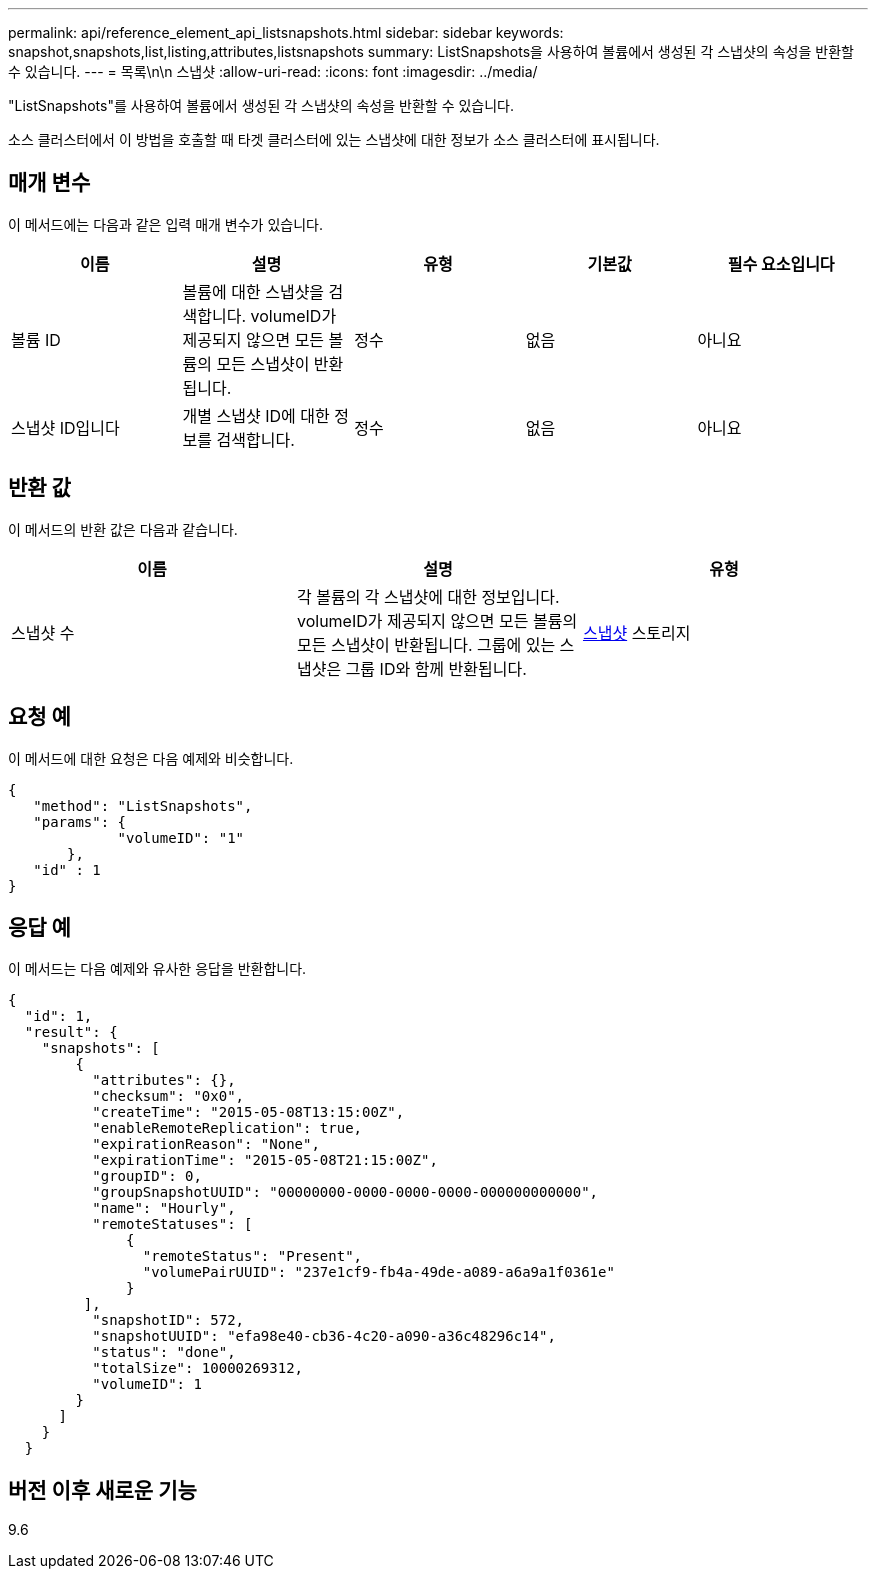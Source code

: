---
permalink: api/reference_element_api_listsnapshots.html 
sidebar: sidebar 
keywords: snapshot,snapshots,list,listing,attributes,listsnapshots 
summary: ListSnapshots을 사용하여 볼륨에서 생성된 각 스냅샷의 속성을 반환할 수 있습니다. 
---
= 목록\n\n 스냅샷
:allow-uri-read: 
:icons: font
:imagesdir: ../media/


[role="lead"]
"ListSnapshots"를 사용하여 볼륨에서 생성된 각 스냅샷의 속성을 반환할 수 있습니다.

소스 클러스터에서 이 방법을 호출할 때 타겟 클러스터에 있는 스냅샷에 대한 정보가 소스 클러스터에 표시됩니다.



== 매개 변수

이 메서드에는 다음과 같은 입력 매개 변수가 있습니다.

|===
| 이름 | 설명 | 유형 | 기본값 | 필수 요소입니다 


 a| 
볼륨 ID
 a| 
볼륨에 대한 스냅샷을 검색합니다. volumeID가 제공되지 않으면 모든 볼륨의 모든 스냅샷이 반환됩니다.
 a| 
정수
 a| 
없음
 a| 
아니요



 a| 
스냅샷 ID입니다
 a| 
개별 스냅샷 ID에 대한 정보를 검색합니다.
 a| 
정수
 a| 
없음
 a| 
아니요

|===


== 반환 값

이 메서드의 반환 값은 다음과 같습니다.

|===
| 이름 | 설명 | 유형 


 a| 
스냅샷 수
 a| 
각 볼륨의 각 스냅샷에 대한 정보입니다. volumeID가 제공되지 않으면 모든 볼륨의 모든 스냅샷이 반환됩니다. 그룹에 있는 스냅샷은 그룹 ID와 함께 반환됩니다.
 a| 
xref:reference_element_api_snapshot.adoc[스냅샷] 스토리지

|===


== 요청 예

이 메서드에 대한 요청은 다음 예제와 비슷합니다.

[listing]
----
{
   "method": "ListSnapshots",
   "params": {
             "volumeID": "1"
       },
   "id" : 1
}
----


== 응답 예

이 메서드는 다음 예제와 유사한 응답을 반환합니다.

[listing]
----
{
  "id": 1,
  "result": {
    "snapshots": [
        {
          "attributes": {},
          "checksum": "0x0",
          "createTime": "2015-05-08T13:15:00Z",
          "enableRemoteReplication": true,
          "expirationReason": "None",
          "expirationTime": "2015-05-08T21:15:00Z",
          "groupID": 0,
          "groupSnapshotUUID": "00000000-0000-0000-0000-000000000000",
          "name": "Hourly",
          "remoteStatuses": [
              {
                "remoteStatus": "Present",
                "volumePairUUID": "237e1cf9-fb4a-49de-a089-a6a9a1f0361e"
              }
         ],
          "snapshotID": 572,
          "snapshotUUID": "efa98e40-cb36-4c20-a090-a36c48296c14",
          "status": "done",
          "totalSize": 10000269312,
          "volumeID": 1
        }
      ]
    }
  }
----


== 버전 이후 새로운 기능

9.6
